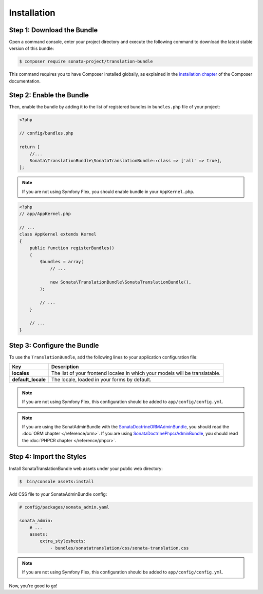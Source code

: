 Installation
============

Step 1: Download the Bundle
---------------------------

Open a command console, enter your project directory and execute the
following command to download the latest stable version of this bundle:

.. code-block:: bash

    $ composer require sonata-project/translation-bundle

This command requires you to have Composer installed globally, as explained
in the `installation chapter`_ of the Composer documentation.

Step 2: Enable the Bundle
-------------------------

Then, enable the bundle by adding it to the list of registered bundles
in ``bundles.php`` file of your project:

.. code-block:: php

    <?php

    // config/bundles.php

    return [
        //...
        Sonata\TranslationBundle\SonataTranslationBundle::class => ['all' => true],
    ];

.. note::
    If you are not using Symfony Flex, you should enable bundle in your
    ``AppKernel.php``.

.. code-block:: php

    <?php
    // app/AppKernel.php

    // ...
    class AppKernel extends Kernel
    {
        public function registerBundles()
        {
            $bundles = array(
                // ...

                new Sonata\TranslationBundle\SonataTranslationBundle(),
            );

            // ...
        }

        // ...
    }

Step 3: Configure the Bundle
----------------------------

To use the ``TranslationBundle``, add the following lines to your application configuration file:

.. configuration-block::

    .. code-block:: yaml

        # config/packages/sonata.yaml

        sonata_translation:
            locales: [en, fr, it, nl, es]
            default_locale: en
            # here enable the types you need
            gedmo:
                enabled: true
            knplabs:
                enabled: true
            #phpcr:
            #    enabled: true

==================  ============================================================================
Key                 Description
==================  ============================================================================
**locales**         The list of your frontend locales in which your models will be translatable.
**default_locale**  The locale, loaded in your forms by default.
==================  ============================================================================

.. note::
    If you are not using Symfony Flex, this configuration should be added
    to ``app/config/config.yml``.

.. note::

    If you are using the SonatAdminBundle with the SonataDoctrineORMAdminBundle_, you should
    read the :doc:`ORM chapter </reference/orm>`. If you are using SonataDoctrinePhpcrAdminBundle_,
    you should read the :doc:`PHPCR chapter </reference/phpcr>`.

Step 4: Import the Styles
-------------------------

Install SonataTranslationBundle web assets under your public web directory:

.. code-block:: bash

    $  bin/console assets:install

Add CSS file to your SonataAdminBundle config:

.. code-block:: yaml

    # config/packages/sonata_admin.yaml

    sonata_admin:
        # ...
        assets:
            extra_stylesheets:
                - bundles/sonatatranslation/css/sonata-translation.css

.. note::
    If you are not using Symfony Flex, this configuration should be added
    to ``app/config/config.yml``.

Now, you're good to go!

.. _installation chapter: https://getcomposer.org/doc/00-intro.md
.. _SonataDoctrineORMAdminBundle: https://sonata-project.org/bundles/doctrine-orm-admin/master/doc/index.html
.. _SonataDoctrinePhpcrAdminBundle: https://sonata-project.org/bundles/doctrine-phpcr-admin/master/doc/index.html
